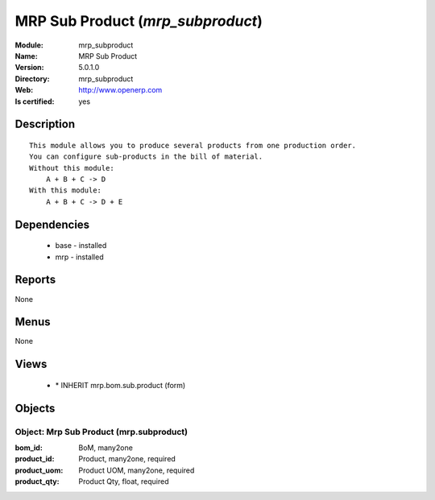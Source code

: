 
.. module:: mrp_subproduct
    :synopsis: MRP Sub Product
    :noindex:
.. 

MRP Sub Product (*mrp_subproduct*)
==================================
:Module: mrp_subproduct
:Name: MRP Sub Product
:Version: 5.0.1.0
:Directory: mrp_subproduct
:Web: http://www.openerp.com
:Is certified: yes

Description
-----------

::

  This module allows you to produce several products from one production order.
  You can configure sub-products in the bill of material.
  Without this module:
      A + B + C -> D
  With this module:
      A + B + C -> D + E

Dependencies
------------

 * base - installed
 * mrp - installed

Reports
-------

None


Menus
-------


None


Views
-----

 * \* INHERIT mrp.bom.sub.product (form)


Objects
-------

Object: Mrp Sub Product (mrp.subproduct)
########################################



:bom_id: BoM, many2one





:product_id: Product, many2one, required





:product_uom: Product UOM, many2one, required





:product_qty: Product Qty, float, required


